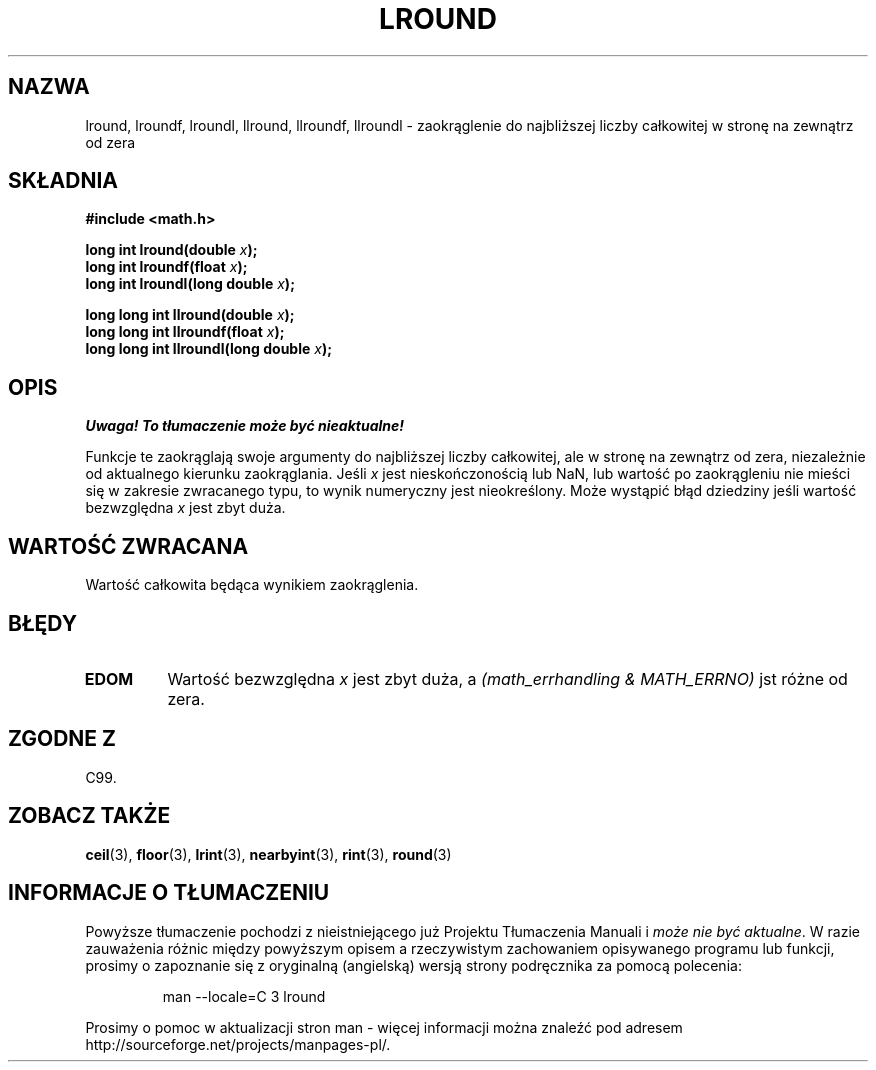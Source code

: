 .\" Tłumaczenie wersji man-pages 1.39 - wrzesień 2001 PTM
.\" Andrzej Krzysztofowicz <ankry@mif.pg.gda.pl>
.\" --------
.\" Copyright 2001 Andries Brouwer <aeb@cwi.nl>.
.\"
.\" Permission is granted to make and distribute verbatim copies of this
.\" manual provided the copyright notice and this permission notice are
.\" preserved on all copies.
.\"
.\" Permission is granted to copy and distribute modified versions of this
.\" manual under the conditions for verbatim copying, provided that the
.\" entire resulting derived work is distributed under the terms of a
.\" permission notice identical to this one
.\" 
.\" Since the Linux kernel and libraries are constantly changing, this
.\" manual page may be incorrect or out-of-date.  The author(s) assume no
.\" responsibility for errors or omissions, or for damages resulting from
.\" the use of the information contained herein.  The author(s) may not
.\" have taken the same level of care in the production of this manual,
.\" which is licensed free of charge, as they might when working
.\" professionally.
.\" 
.\" Formatted or processed versions of this manual, if unaccompanied by
.\" the source, must acknowledge the copyright and authors of this work.
.\" --------
.TH LROUND 3  2001-05-31 "" "Podręcznik programisty Linuksa"
.SH NAZWA
lround, lroundf, lroundl, llround, llroundf, llroundl \- zaokrąglenie do
najbliższej liczby całkowitej w stronę na zewnątrz od zera
.SH SKŁADNIA
.nf
.B #include <math.h>
.sp
.BI "long int lround(double " x );
.br
.BI "long int lroundf(float " x );
.br
.BI "long int lroundl(long double " x );
.sp
.BI "long long int llround(double " x );
.br
.BI "long long int llroundf(float " x );
.br
.BI "long long int llroundl(long double " x );
.fi
.SH OPIS
\fI Uwaga! To tłumaczenie może być nieaktualne!\fP
.PP
Funkcje te zaokrąglają swoje argumenty do najbliższej liczby całkowitej, 
ale w stronę na zewnątrz od zera, niezależnie od aktualnego kierunku zaokrąglania.
Jeśli \fIx\fP jest nieskończonością lub NaN, lub wartość po zaokrągleniu nie
mieści się w zakresie zwracanego typu, to wynik numeryczny jest nieokreślony.
Może wystąpić błąd dziedziny jeśli wartość bezwzględna \fIx\fP jest zbyt duża.
.SH "WARTOŚĆ ZWRACANA"
Wartość całkowita będąca wynikiem zaokrąglenia.
.SH BŁĘDY
.TP
.B EDOM
Wartość bezwzględna \fIx\fP jest zbyt duża, a
.I "(math_errhandling & MATH_ERRNO)"
jst różne od zera.
.SH "ZGODNE Z"
C99.
.SH "ZOBACZ TAKŻE"
.BR ceil (3),
.BR floor (3),
.BR lrint (3),
.BR nearbyint (3),
.BR rint (3),
.BR round (3)
.SH "INFORMACJE O TŁUMACZENIU"
Powyższe tłumaczenie pochodzi z nieistniejącego już Projektu Tłumaczenia Manuali i 
\fImoże nie być aktualne\fR. W razie zauważenia różnic między powyższym opisem
a rzeczywistym zachowaniem opisywanego programu lub funkcji, prosimy o zapoznanie 
się z oryginalną (angielską) wersją strony podręcznika za pomocą polecenia:
.IP
man \-\-locale=C 3 lround
.PP
Prosimy o pomoc w aktualizacji stron man \- więcej informacji można znaleźć pod
adresem http://sourceforge.net/projects/manpages\-pl/.
